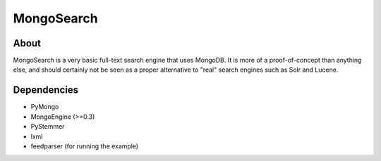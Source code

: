 ===========
MongoSearch
===========

About
=====
MongoSearch is a very basic full-text search engine that uses MongoDB. It is
more of a proof-of-concept than anything else, and should certainly not be seen
as a proper alternative to "real" search engines such as Solr and Lucene.

Dependencies
============
* PyMongo
* MongoEngine (>=0.3)
* PyStemmer
* lxml
* feedparser (for running the example)
